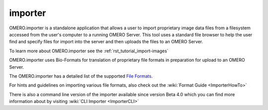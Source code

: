 .. _rst_clients_importer:

########
importer
########

OMERO.importer is a standalone application that allows a user to import
proprietary image data files from a filesystem accessed from the user's
computer to a running OMERO Server. This tool uses a standard file
browser to help the user find and specify files for import into the
server and then uploads the files to an OMERO Server.

To learn more about OMERO.importer see the :ref:`rst_tutorial_import-images`

.. image:: ../images/omero_importer_4_4.png

OMERO.importer uses Bio-Formats for translation of proprietary file
formats in preparation for upload to an OMERO Server.

The OMERO.importer has a detailed list of the supported `File
Formats <http://www.loci.wisc.edu/ome/formats.html>`_.

For hints and guidelines on importing various file formats, also check
out the :wiki:`Format Guide <ImporterHowTo>`

There is also a command line version of the importer available since
version Beta 4.0 which you can find more information about by visiting
:wiki:`CLI Importer <ImporterCLI>`
